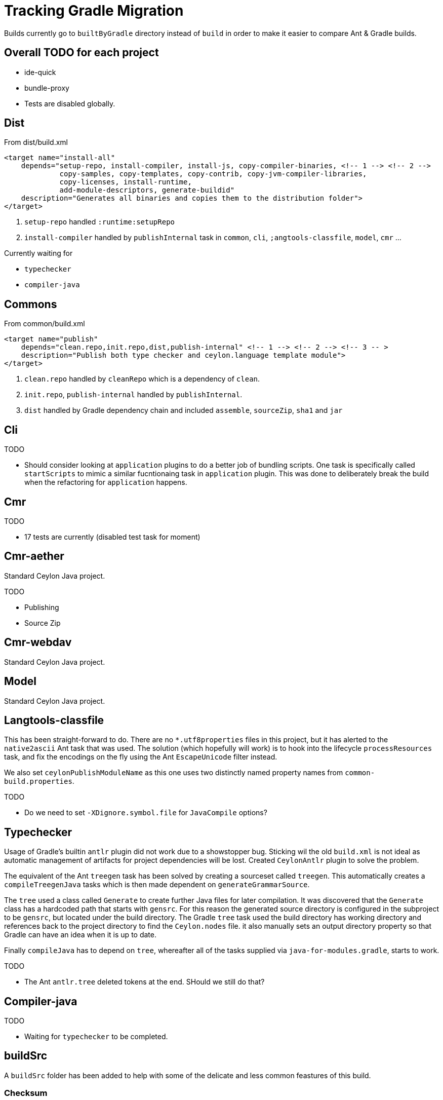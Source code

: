 = Tracking Gradle Migration

Builds currently go to `builtByGradle` directory instead of `build` in order to make it easier to compare
Ant & Gradle builds.

== Overall TODO for each project

* ide-quick
* bundle-proxy
* Tests are disabled globally.

== Dist

.From dist/build.xml
[source,xml]
----
<target name="install-all"
    depends="setup-repo, install-compiler, install-js, copy-compiler-binaries, <!-- 1 --> <!-- 2 -->
             copy-samples, copy-templates, copy-contrib, copy-jvm-compiler-libraries,
             copy-licenses, install-runtime,
             add-module-descriptors, generate-buildid"
    description="Generates all binaries and copies them to the distribution folder">
</target>
----
<1> `setup-repo` handled `:runtime:setupRepo`
<2> `install-compiler` handled by `publishInternal` task in `common`, `cli`, `;angtools-classfile`,
  `model`, `cmr` ...

// typechecker etc.

.Currently waiting for
* `typechecker`
* `compiler-java`

== Commons

.From common/build.xml
[source,xml]
----
<target name="publish"
    depends="clean.repo,init.repo,dist,publish-internal" <!-- 1 --> <!-- 2 --> <!-- 3 -- >
    description="Publish both type checker and ceylon.language template module">
</target>
----
<1> `clean.repo` handled by `cleanRepo` which is a dependency of `clean`.
<2> `init.repo`, `publish-internal` handled by `publishInternal`.
<3> `dist` handled by Gradle dependency chain and included `assemble`, `sourceZip`, `sha1` and `jar`

== Cli

.TODO
* Should consider looking at `application` plugins to do a better job of bundling scripts. One task is
  specifically called `startScripts` to mimic a similar fucntionaing task in `application` plugin. This
  was done to deliberately break the build when the refactoring for `application` happens.

== Cmr

.TODO
* 17 tests are currently (disabled test task for moment)

== Cmr-aether

Standard Ceylon Java project.

.TODO
* Publishing
* Source Zip

== Cmr-webdav

Standard Ceylon Java project.

== Model

Standard Ceylon Java project.

== Langtools-classfile

This has been straight-forward to do. There are no `*.utf8properties` files in this project, but it has alerted to the
`native2ascii` Ant task that was used. The solution (which hopefully will work) is to hook into the lifecycle
`processResources` task, and fix the encodings on the fly using the Ant `EscapeUnicode` filter instead.

We also set `ceylonPublishModuleName` as this one uses two distinctly named property names from `common-build.properties`.

.TODO
* Do we need to set `-XDignore.symbol.file`  for `JavaCompile` options?

== Typechecker

Usage of Gradle's builtin `antlr` plugin did not work due to a showstopper bug. Sticking wil the old `build.xml` is not
ideal as automatic management of artifacts for project dependencies will be lost. Created `CeylonAntlr` plugin to solve
the problem.

The equivalent of the Ant `treegen` task has been solved by creating a sourceset called `treegen`. This automatically
 creates a `compileTreegenJava` tasks which is then made dependent on `generateGrammarSource`.

The `tree` used a class called `Generate` to create further Java files for later compilation. It was discovered that
the `Generate` class has a hardcoded path that starts with `gensrc`.
For this reason the generated source directory is configured in the subproject to be `gensrc`, but located under the
build directory. The Gradle `tree` task used the build directory has working directory and references back to the
project directory to find the `Ceylon.nodes` file. it also manually sets an output directory property so that Gradle
can have an idea when it is up to date.

Finally `compileJava` has to depend on `tree`, whereafter all of the tasks supplied via `java-for-modules.gradle`,
starts to work.

.TODO
* The Ant `antlr.tree` deleted tokens at the end. SHould we still do that?

== Compiler-java

.TODO
* Waiting for `typechecker` to be completed.

== buildSrc

A `buildSrc` folder has been added to help with some of the delicate and less common feastures of this build.

=== Checksum

A checksum task type has been added as `buildSrc/src/main.groovy/CheckSum.groovy`. This task can be used in conjuction
with any archiver tasks such as `Zip` & `Jar` to create checksums. By default a `sha1` task is added to each Java
project. This replaces the use of the `sha1sum` tasks in the Ant build.

=== Timestamp

A helper class has been added as `buildSrc/src/main.groovy/TimeStamp.groovy`. It sets a singular timestamp value
at the beginning of the build which can then be used in all builds via `TimeStamp.BUILD`. This replaces the use of
the `TStamp` ant task.

=== CeylonCommonBuildProperties

This is a plugin that is applied which loads up the properties from `common-build.properties` and places it on the
projet extension as a field called `cbp`.

It also provides a `requiresCBP` method that will fail the build if a specific property has not been found in
`common-build.properties`.

=== CeylonAntlr

A local plugin that mimics a number of conventions of the builtin Gradle `antlr` plugin, but is stripped down in
functionality and covers just enough to work within the Ceylon build environment.

== gradle

A number of common functionality not suitable for buildSrc have been added as buildscript in the `gradle` folder

=== java-for-modules.gradle

Adds common `jar` and `publishInternal` configuration. It requires `ceylonModuleName` to be set before including it.
If `ceylonSourceLayout` is set to `false` before inclusion it will not set up `sourceSets` to use the Ant layout.

It assumes that `ceylonModuleName` is used in a consistent manner throughout a specific manner. This usually works,
but there some exceptions i.e. `classfile` and 'langtools.classfile`. For this case a subproject can manually set
`ceylonPublishModuleName` to the `ceylon.XXXX.dir` part.
